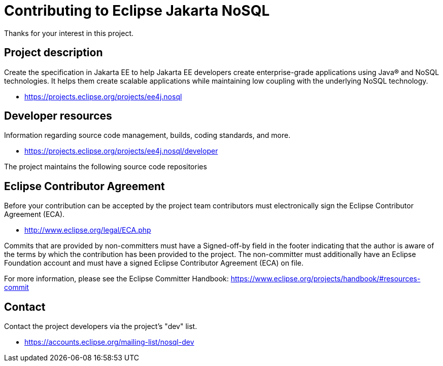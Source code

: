 = Contributing to Eclipse Jakarta NoSQL

Thanks for your interest in this project.

== Project description

Create the specification in Jakarta EE to help Jakarta EE developers create
enterprise-grade applications using Java® and NoSQL technologies. It helps them
create scalable applications while maintaining low coupling with the underlying
NoSQL technology.

* https://projects.eclipse.org/projects/ee4j.nosql

== Developer resources

Information regarding source code management, builds, coding standards, and
more.

* https://projects.eclipse.org/projects/ee4j.nosql/developer

The project maintains the following source code repositories


== Eclipse Contributor Agreement

Before your contribution can be accepted by the project team contributors must
electronically sign the Eclipse Contributor Agreement (ECA).

* http://www.eclipse.org/legal/ECA.php

Commits that are provided by non-committers must have a Signed-off-by field in
the footer indicating that the author is aware of the terms by which the
contribution has been provided to the project. The non-committer must
additionally have an Eclipse Foundation account and must have a signed Eclipse
Contributor Agreement (ECA) on file.

For more information, please see the Eclipse Committer Handbook:
https://www.eclipse.org/projects/handbook/#resources-commit

== Contact

Contact the project developers via the project's "dev" list.

* https://accounts.eclipse.org/mailing-list/nosql-dev
